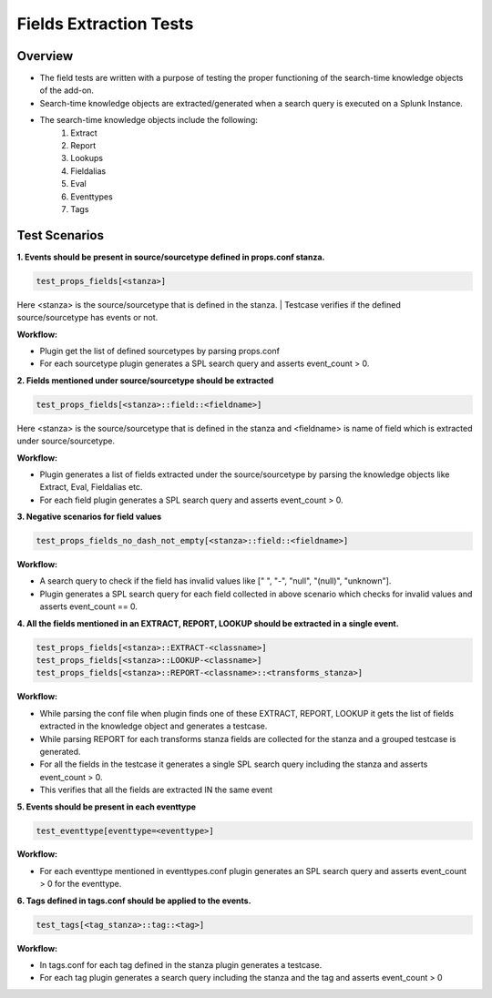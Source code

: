 Fields Extraction Tests
=======================

Overview
-------------------

* The field tests are written with a purpose of testing the proper functioning of the search-time knowledge objects of the add-on.
* Search-time knowledge objects are extracted/generated when a search query is executed on a Splunk Instance.
* The search-time knowledge objects include the following:
    1. Extract
    2. Report
    3. Lookups
    4. Fieldalias
    5. Eval
    6. Eventtypes
    7. Tags

Test Scenarios
--------------

**1. Events should be present in source/sourcetype defined in props.conf stanza.**

.. code-block:: python

    test_props_fields[<stanza>]

Here <stanza> is the source/sourcetype that is defined in the stanza.
| Testcase verifies if the defined source/sourcetype has events or not.

**Workflow:**

* Plugin get the list of defined sourcetypes by parsing props.conf
* For each sourcetype plugin generates a SPL search query and asserts event_count > 0.

**2. Fields mentioned under source/sourcetype should be extracted**

.. code-block:: python

    test_props_fields[<stanza>::field::<fieldname>]

Here <stanza> is the source/sourcetype that is defined in the stanza and <fieldname> is name of field which is extracted under source/sourcetype.

**Workflow:**

* Plugin generates a list of fields extracted under the source/sourcetype by parsing the knowledge objects like Extract, Eval, Fieldalias etc.
* For each field plugin generates a SPL search query and asserts event_count > 0.

**3. Negative scenarios for field values**

.. code-block:: python

    test_props_fields_no_dash_not_empty[<stanza>::field::<fieldname>]

**Workflow:**

* A search query to check if the field has invalid values like [" ", "-", "null", "(null)", "unknown"].
* Plugin generates a SPL search query for each field collected in above scenario which checks for invalid values and asserts event_count == 0.

**4. All the fields mentioned in an EXTRACT, REPORT, LOOKUP should be extracted in a single event.**

.. code-block:: python

    test_props_fields[<stanza>::EXTRACT-<classname>]
    test_props_fields[<stanza>::LOOKUP-<classname>]
    test_props_fields[<stanza>::REPORT-<classname>::<transforms_stanza>]

**Workflow:** 

* While parsing the conf file when plugin finds one of these EXTRACT, REPORT, LOOKUP it gets the list of fields extracted in the knowledge object and generates a testcase.
* While parsing REPORT for each transforms stanza fields are collected for the stanza and a grouped testcase is generated.
* For all the fields in the testcase it generates a single SPL search query including the stanza and asserts event_count > 0.
* This verifies that all the fields are extracted IN the same event

**5. Events should be present in each eventtype**

.. code-block:: python

    test_eventtype[eventtype=<eventtype>]

**Workflow:** 

* For each eventtype mentioned in eventtypes.conf plugin generates an SPL search query and asserts event_count > 0 for the eventtype.

**6. Tags defined in tags.conf should be applied to the events.**

.. code-block:: python

    test_tags[<tag_stanza>::tag::<tag>]

**Workflow:** 

* In tags.conf for each tag defined in the stanza plugin generates a testcase.
* For each tag plugin generates a search query including the stanza and the tag and asserts event_count > 0
